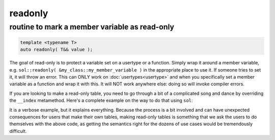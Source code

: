 readonly
========
routine to mark a member variable as read-only
----------------------------------------------

.. code-block:: cpp
	
	template <typename T>
	auto readonly( T&& value );

The goal of read-only is to protect a variable set on a usertype or a function. Simply wrap it around a member variable, e.g. ``sol::readonly( &my_class::my_member_variable )`` in the appropriate place to use it. If someone tries to set it, it will throw an error. This can ONLY work on :doc:`usertypes<usertype>` and when you specifically set a member variable as a function and wrap it with this. It will NOT work anywhere else: doing so will invoke compiler errors.

If you are looking to make a read-only table, you need to go through a bit of a complicated song and dance by overriding the ``__index`` metamethod. Here's a complete example on the way to do that using ``sol``:


.. code-block:: cpp
	:caption: read-only.cpp

	#define SOL_CHECK_ARGUMENTS
	#include <sol.hpp>

	#include <iostream>

	struct object {
	    void my_func() {
	        std::cout << "hello\n";
	    }
	};

	int deny(lua_State* L) {
	    return luaL_error(L, "HAH! Deniiiiied!");
	}

	int main() {
	    sol::state lua;
	    lua.open_libraries(sol::lib::base);

	    object my_obj;

	    sol::table obj_table = lua.create_named_table("object");

	    sol::table obj_metatable = lua.create_table_with();
	    obj_metatable.set_function("my_func", &object::my_func, &my_obj);
	    // Set whatever else you need to
	    // on the obj_metatable, 
	    // not on the obj_table itself!

	    // Properly self-index metatable to block things
	    obj_metatable[sol::meta_function::new_index] = deny;
	    obj_metatable[sol::meta_function::index] = obj_metatable;

	    // Set it on the actual table
	    obj_table[sol::metatable_key] = obj_metatable;

	    try {
	        lua.script(R"(
	print(object.my_func)
	object["my_func"] = 24
	print(object.my_func)
	        )");
	    }
	    catch (const std::exception& e) {
	        std::cout << e.what() << std::endl;
	    }
	    return 0;
	}

It is a verbose example, but it explains everything. Because the process is a bit involved and can have unexpected consequences for users that make their own tables, making read-only tables is something that we ask the users to do themselves with the above code, as getting the semantics right for the dozens of use cases would be tremendously difficult.
